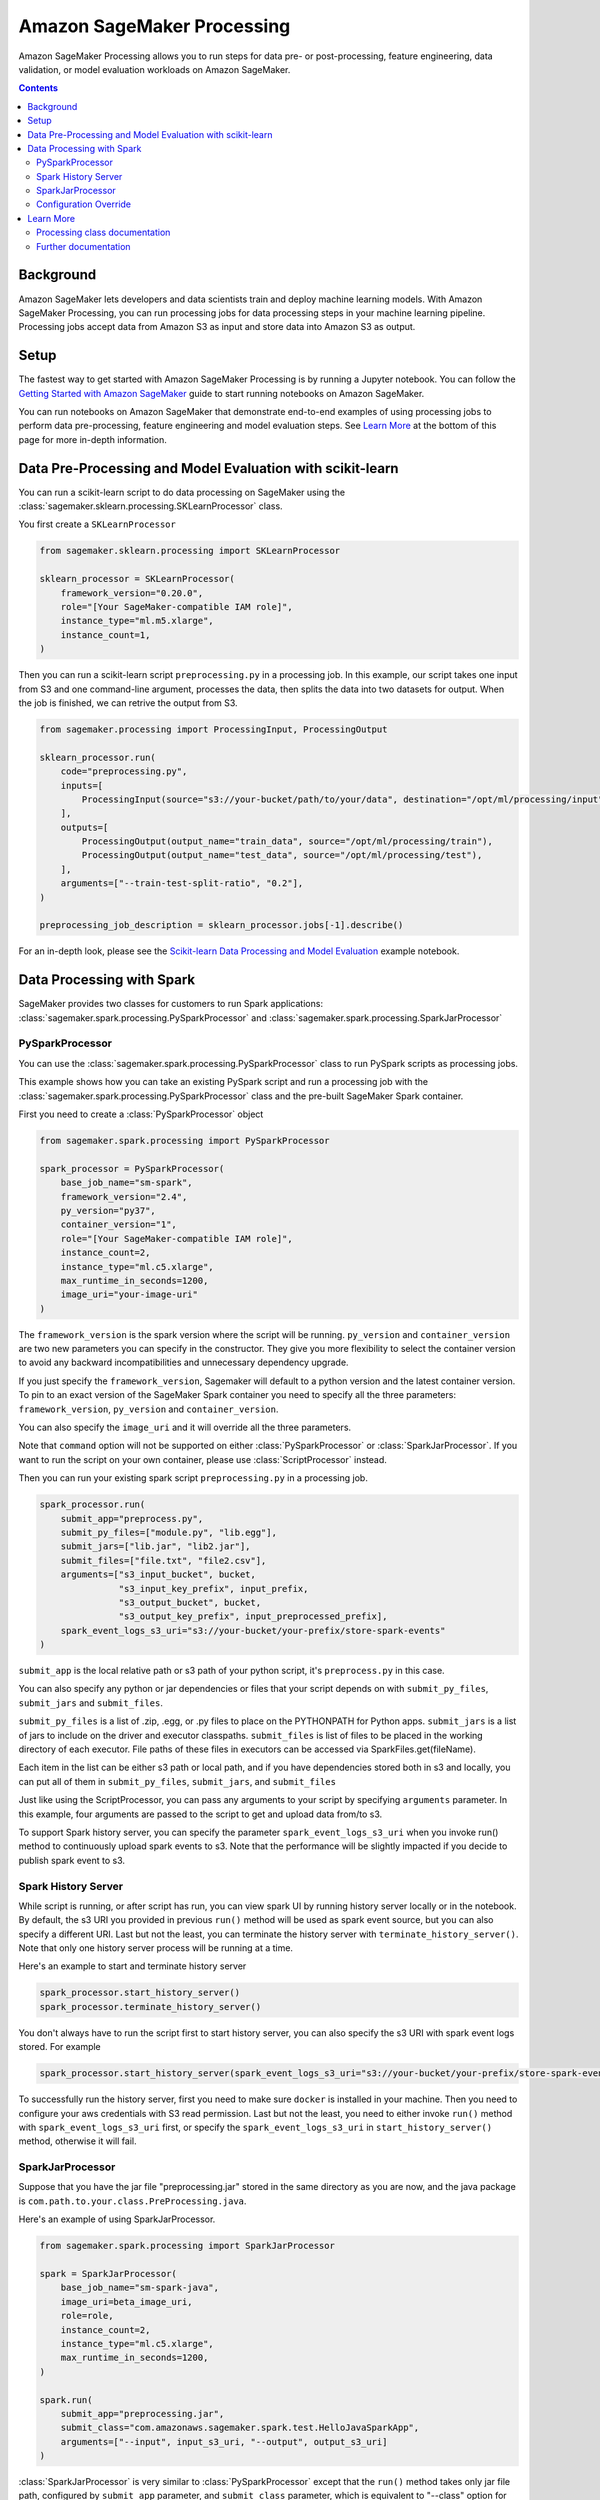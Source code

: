 ###########################
Amazon SageMaker Processing
###########################


Amazon SageMaker Processing allows you to run steps for data pre- or post-processing, feature engineering, data validation, or model evaluation workloads on Amazon SageMaker.

.. contents::

Background
==========

Amazon SageMaker lets developers and data scientists train and deploy machine learning models. With Amazon SageMaker Processing, you can run processing jobs for data processing steps in your machine learning pipeline. Processing jobs accept data from Amazon S3 as input and store data into Amazon S3 as output.

.. image:: ./amazon_sagemaker_processing_image1.png

Setup
=====

The fastest way to get started with Amazon SageMaker Processing is by running a Jupyter notebook. You can follow the `Getting Started with Amazon SageMaker`_ guide to start running notebooks on Amazon SageMaker.

.. _Getting Started with Amazon SageMaker: https://docs.aws.amazon.com/sagemaker/latest/dg/gs.html

You can run notebooks on Amazon SageMaker that demonstrate end-to-end examples of using processing jobs to perform data pre-processing, feature engineering and model evaluation steps. See `Learn More`_ at the bottom of this page for more in-depth information.


Data Pre-Processing and Model Evaluation with scikit-learn
==========================================================

You can run a scikit-learn script to do data processing on SageMaker using the :class:`sagemaker.sklearn.processing.SKLearnProcessor` class.

You first create a ``SKLearnProcessor``

.. code:: python

    from sagemaker.sklearn.processing import SKLearnProcessor

    sklearn_processor = SKLearnProcessor(
        framework_version="0.20.0",
        role="[Your SageMaker-compatible IAM role]",
        instance_type="ml.m5.xlarge",
        instance_count=1,
    )

Then you can run a scikit-learn script ``preprocessing.py`` in a processing job. In this example, our script takes one input from S3 and one command-line argument, processes the data, then splits the data into two datasets for output. When the job is finished, we can retrive the output from S3.

.. code:: python

    from sagemaker.processing import ProcessingInput, ProcessingOutput

    sklearn_processor.run(
        code="preprocessing.py",
        inputs=[
            ProcessingInput(source="s3://your-bucket/path/to/your/data", destination="/opt/ml/processing/input"),
        ],
        outputs=[
            ProcessingOutput(output_name="train_data", source="/opt/ml/processing/train"),
            ProcessingOutput(output_name="test_data", source="/opt/ml/processing/test"),
        ],
        arguments=["--train-test-split-ratio", "0.2"],
    )

    preprocessing_job_description = sklearn_processor.jobs[-1].describe()

For an in-depth look, please see the `Scikit-learn Data Processing and Model Evaluation`_ example notebook.

.. _Scikit-learn Data Processing and Model Evaluation: https://github.com/awslabs/amazon-sagemaker-examples/blob/master/sagemaker_processing/scikit_learn_data_processing_and_model_evaluation/scikit_learn_data_processing_and_model_evaluation.ipynb


Data Processing with Spark
============================================
SageMaker provides two classes for customers to run Spark applications: :class:`sagemaker.spark.processing.PySparkProcessor` and :class:`sagemaker.spark.processing.SparkJarProcessor`


PySparkProcessor
---------------------

You can use the :class:`sagemaker.spark.processing.PySparkProcessor` class to run PySpark scripts as processing jobs.

This example shows how you can take an existing PySpark script and run a processing job with the :class:`sagemaker.spark.processing.PySparkProcessor` class and the pre-built SageMaker Spark container.

First you need to create a :class:`PySparkProcessor` object

.. code:: python

    from sagemaker.spark.processing import PySparkProcessor

    spark_processor = PySparkProcessor(
        base_job_name="sm-spark",
        framework_version="2.4",
        py_version="py37",
        container_version="1",
        role="[Your SageMaker-compatible IAM role]",
        instance_count=2,
        instance_type="ml.c5.xlarge",
        max_runtime_in_seconds=1200,
        image_uri="your-image-uri"
    )

The ``framework_version`` is the spark version where the script will be running.
``py_version`` and ``container_version`` are two new parameters you can specify in the constructor. They give you more flexibility to select the container version to avoid any backward incompatibilities and unnecessary dependency upgrade.

If you just specify the ``framework_version``, Sagemaker will default to a python version and the latest container version. To pin to an exact version of the SageMaker Spark container you need to specify all the three parameters: ``framework_version``, ``py_version`` and ``container_version``.

You can also specify the ``image_uri`` and it will override all the three parameters.

Note that ``command`` option will not be supported on either :class:`PySparkProcessor` or :class:`SparkJarProcessor`. If you want to run the script on your own container, please use :class:`ScriptProcessor` instead.

Then you can run your existing spark script ``preprocessing.py`` in a processing job.

.. code:: python

    spark_processor.run(
        submit_app="preprocess.py",
        submit_py_files=["module.py", "lib.egg"],
        submit_jars=["lib.jar", "lib2.jar"],
        submit_files=["file.txt", "file2.csv"],
        arguments=["s3_input_bucket", bucket,
                   "s3_input_key_prefix", input_prefix,
                   "s3_output_bucket", bucket,
                   "s3_output_key_prefix", input_preprocessed_prefix],
        spark_event_logs_s3_uri="s3://your-bucket/your-prefix/store-spark-events"
    )

``submit_app`` is the local relative path or s3 path of your python script, it's ``preprocess.py`` in this case.

You can also specify any python or jar dependencies or files that your script depends on with ``submit_py_files``, ``submit_jars`` and ``submit_files``.

``submit_py_files`` is a list of .zip, .egg, or .py files to place on the PYTHONPATH for Python apps. ``submit_jars`` is a list of jars to include on the driver and executor classpaths. ``submit_files`` is list of files to be placed in the working directory of each executor. File paths of these files in executors can be accessed via SparkFiles.get(fileName).

Each item in the list can be either s3 path or local path, and if you have dependencies stored both in s3 and locally, you can put all of them in ``submit_py_files``, ``submit_jars``, and ``submit_files``

Just like using the ScriptProcessor, you can pass any arguments to your script by specifying ``arguments`` parameter. In this example, four arguments are passed to the script to get and upload data from/to s3.

To support Spark history server, you can specify the parameter ``spark_event_logs_s3_uri`` when you invoke run() method to continuously upload spark events to s3. Note that the performance will be slightly impacted if you decide to publish spark event to s3.

Spark History Server
---------------------

While script is running, or after script has run, you can view spark UI by running history server locally or in the notebook. By default, the s3 URI you provided in previous ``run()`` method will be used as spark event source, but you can also specify a different URI. Last but not the least, you can terminate the history server with ``terminate_history_server()``. Note that only one history server process will be running at a time.

Here's an example to start and terminate history server

.. code:: python

    spark_processor.start_history_server()
    spark_processor.terminate_history_server()

You don't always have to run the script first to start history server, you can also specify the s3 URI with spark event logs stored. For example

.. code:: python

    spark_processor.start_history_server(spark_event_logs_s3_uri="s3://your-bucket/your-prefix/store-spark-events")

To successfully run the history server, first you need to make sure ``docker`` is installed in your machine. Then you need to configure your aws credentials with S3 read permission. Last but not the least, you need to either invoke ``run()`` method with ``spark_event_logs_s3_uri`` first, or specify the ``spark_event_logs_s3_uri`` in ``start_history_server()`` method, otherwise it will fail.

SparkJarProcessor
---------------------

Suppose that you have the jar file "preprocessing.jar" stored in the same directory as you are now, and the java package is ``com.path.to.your.class.PreProcessing.java``.

Here's an example of using SparkJarProcessor.

.. code:: python

    from sagemaker.spark.processing import SparkJarProcessor

    spark = SparkJarProcessor(
        base_job_name="sm-spark-java",
        image_uri=beta_image_uri,
        role=role,
        instance_count=2,
        instance_type="ml.c5.xlarge",
        max_runtime_in_seconds=1200,
    )

    spark.run(
        submit_app="preprocessing.jar",
        submit_class="com.amazonaws.sagemaker.spark.test.HelloJavaSparkApp",
        arguments=["--input", input_s3_uri, "--output", output_s3_uri]
    )

:class:`SparkJarProcessor` is very similar to :class:`PySparkProcessor` except that the ``run()`` method takes only jar file path, configured by ``submit_app`` parameter, and ``submit_class`` parameter, which is equivalent to "--class" option for "spark-submit" command.

Configuration Override
----------------------

Overriding Spark configuration is crucial for a number of tasks such as tuning your Spark application or configuring the hive metastore. Using our Python SDK, you can easily override Spark/Hive/Hadoop configuration.

An example usage would be overriding Spark executor memory/cores as demonstrated in the following code snippet:

.. code:: python

    spark_processor = PySparkProcessor(
        base_job_name="sm-spark",
        image_uri=beta_image_uri,
        role=role,
        instance_count=2,
        instance_type="ml.c5.xlarge",
        max_runtime_in_seconds=1200,
    )

    configuration = [{
      "Classification": "spark-defaults",
      "Properties": {"spark.executor.memory": "2g", "spark.executor.cores": "1"},
    }]

    spark_processor.run(
        submit_app="./code/preprocess.py",
        arguments=["s3_input_bucket", bucket,
                   "s3_input_key_prefix", input_prefix_abalone,
                   "s3_output_bucket", bucket,
                   "s3_output_key_prefix", input_preprocessed_prefix_abalone],
        configuration=configuration,
        logs=False
    )

For an in-depth look of how to write your configuration, please see `Amazon EMR Configuring Applications`_ document.

.. _Amazon EMR Configuring Applications: https://docs.aws.amazon.com/emr/latest/ReleaseGuide/emr-configure-apps.html

For an in-depth look, please see the `Feature Transformation with Spark`_ example notebook.

.. _Feature Transformation with Spark: https://github.com/awslabs/amazon-sagemaker-examples/blob/master/sagemaker_processing/feature_transformation_with_sagemaker_processing/feature_transformation_with_sagemaker_processing.ipynb


Learn More
==========

Processing class documentation
------------------------------

- :class:`sagemaker.processing.Processor`
- :class:`sagemaker.processing.ScriptProcessor`
- :class:`sagemaker.sklearn.processing.SKLearnProcessor`
- :class:`sagemaker.spark.processing.PySparkProcessor`
- :class:`sagemaker.spark.processing.SparkJarProcessor`
- :class:`sagemaker.processing.ProcessingInput`
- :class:`sagemaker.processing.ProcessingOutput`
- :class:`sagemaker.processing.ProcessingJob`


Further documentation
---------------------

- `Processing class documentation <https://sagemaker.readthedocs.io/en/stable/processing.html>`_
- `AWS Documentation <https://docs.aws.amazon.com/sagemaker/latest/dg/processing-job.html>`_
- `AWS Notebook examples <https://github.com/awslabs/amazon-sagemaker-examples/tree/master/sagemaker_processing>`_
- `Processing API documentation <https://docs.aws.amazon.com/sagemaker/latest/dg/API_CreateProcessingJob.html>`_
- `Processing container specification <https://docs.aws.amazon.com/sagemaker/latest/dg/build-your-own-processing-container.html>`_
